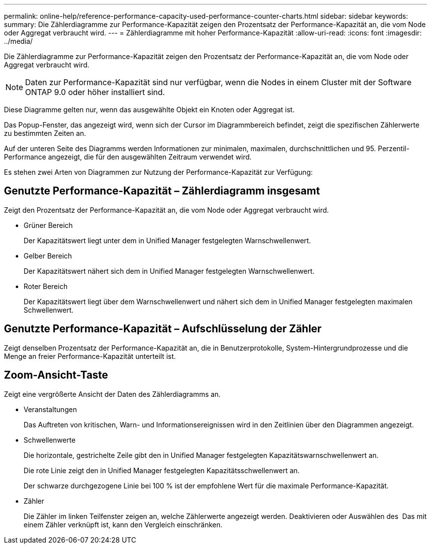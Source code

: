 ---
permalink: online-help/reference-performance-capacity-used-performance-counter-charts.html 
sidebar: sidebar 
keywords:  
summary: Die Zählerdiagramme zur Performance-Kapazität zeigen den Prozentsatz der Performance-Kapazität an, die vom Node oder Aggregat verbraucht wird. 
---
= Zählerdiagramme mit hoher Performance-Kapazität
:allow-uri-read: 
:icons: font
:imagesdir: ../media/


[role="lead"]
Die Zählerdiagramme zur Performance-Kapazität zeigen den Prozentsatz der Performance-Kapazität an, die vom Node oder Aggregat verbraucht wird.

[NOTE]
====
Daten zur Performance-Kapazität sind nur verfügbar, wenn die Nodes in einem Cluster mit der Software ONTAP 9.0 oder höher installiert sind.

====
Diese Diagramme gelten nur, wenn das ausgewählte Objekt ein Knoten oder Aggregat ist.

Das Popup-Fenster, das angezeigt wird, wenn sich der Cursor im Diagrammbereich befindet, zeigt die spezifischen Zählerwerte zu bestimmten Zeiten an.

Auf der unteren Seite des Diagramms werden Informationen zur minimalen, maximalen, durchschnittlichen und 95. Perzentil-Performance angezeigt, die für den ausgewählten Zeitraum verwendet wird.

Es stehen zwei Arten von Diagrammen zur Nutzung der Performance-Kapazität zur Verfügung:



== Genutzte Performance-Kapazität – Zählerdiagramm insgesamt

Zeigt den Prozentsatz der Performance-Kapazität an, die vom Node oder Aggregat verbraucht wird.

* Grüner Bereich
+
Der Kapazitätswert liegt unter dem in Unified Manager festgelegten Warnschwellenwert.

* Gelber Bereich
+
Der Kapazitätswert nähert sich dem in Unified Manager festgelegten Warnschwellenwert.

* Roter Bereich
+
Der Kapazitätswert liegt über dem Warnschwellenwert und nähert sich dem in Unified Manager festgelegten maximalen Schwellenwert.





== Genutzte Performance-Kapazität – Aufschlüsselung der Zähler

Zeigt denselben Prozentsatz der Performance-Kapazität an, die in Benutzerprotokolle, System-Hintergrundprozesse und die Menge an freier Performance-Kapazität unterteilt ist.



== *Zoom-Ansicht*-Taste

Zeigt eine vergrößerte Ansicht der Daten des Zählerdiagramms an.

* Veranstaltungen
+
Das Auftreten von kritischen, Warn- und Informationsereignissen wird in den Zeitlinien über den Diagrammen angezeigt.

* Schwellenwerte
+
Die horizontale, gestrichelte Zeile gibt den in Unified Manager festgelegten Kapazitätswarnschwellenwert an.

+
Die rote Linie zeigt den in Unified Manager festgelegten Kapazitätsschwellenwert an.

+
Der schwarze durchgezogene Linie bei 100 % ist der empfohlene Wert für die maximale Performance-Kapazität.

* Zähler
+
Die Zähler im linken Teilfenster zeigen an, welche Zählerwerte angezeigt werden. Deaktivieren oder Auswählen des image:../media/eye-icon.gif[""] Das mit einem Zähler verknüpft ist, kann den Vergleich einschränken.


